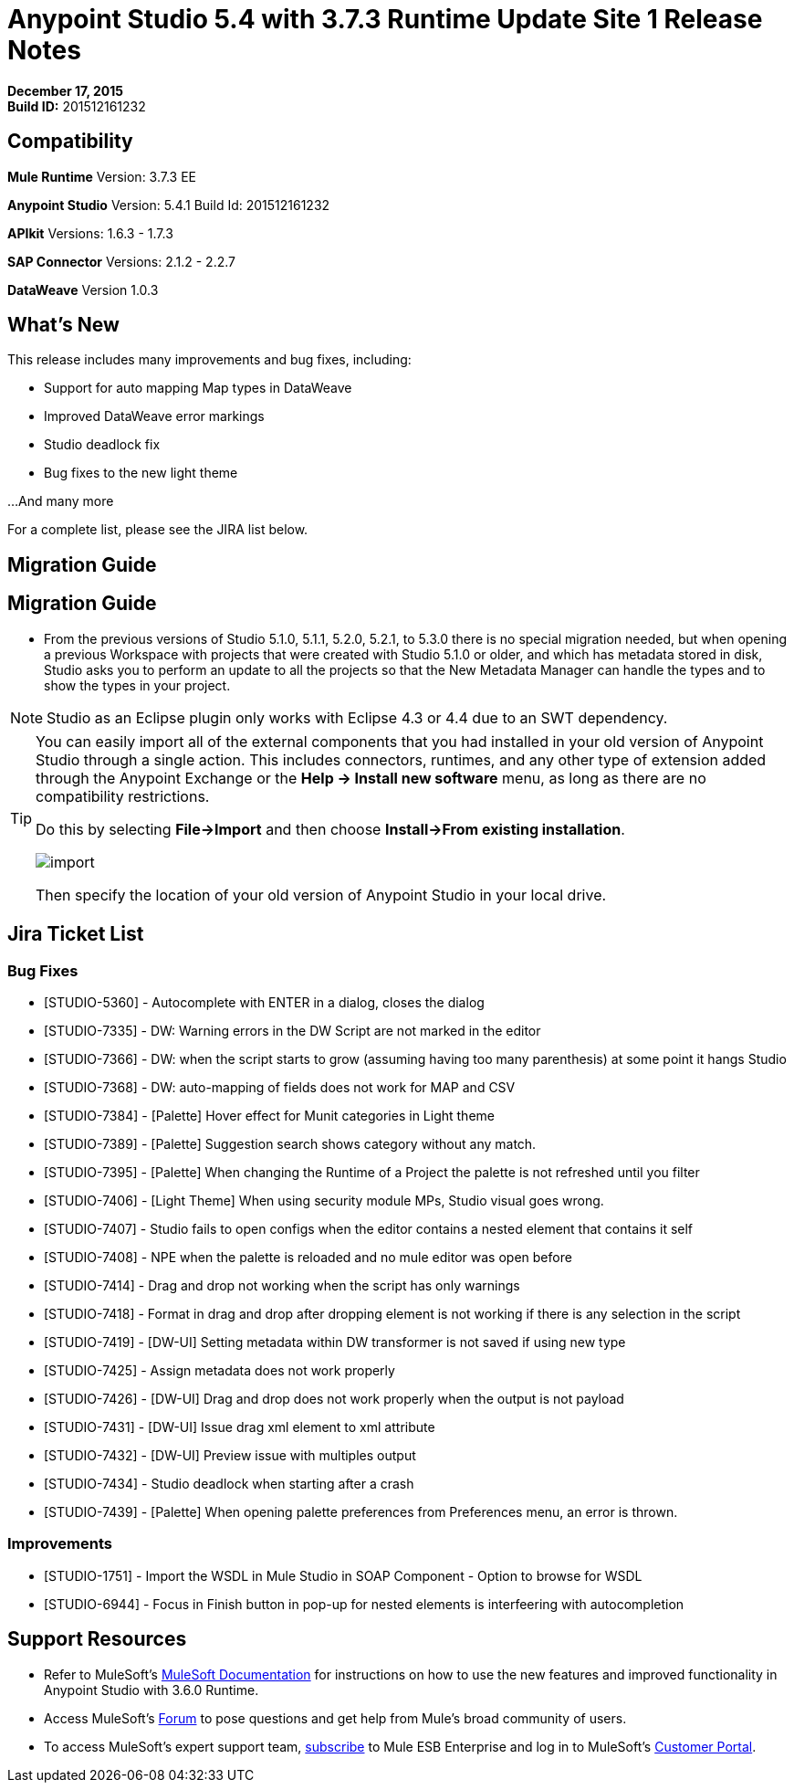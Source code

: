 = Anypoint Studio 5.4 with 3.7.3 Runtime Update Site 1 Release Notes
:keywords: release notes, anypoint studio


*December 17, 2015* +
*Build ID:* 201512161232

== Compatibility

*Mule Runtime*
Version: 3.7.3 EE

*Anypoint Studio*
Version: 5.4.1
Build Id: 201512161232

*APIkit*
Versions: 1.6.3 - 1.7.3

*SAP Connector*
Versions: 2.1.2 - 2.2.7

*DataWeave*
Version 1.0.3

== What's New

This release includes many improvements and bug fixes, including:

* Support for auto mapping Map types in DataWeave
* Improved DataWeave error markings
* Studio deadlock fix
* Bug fixes to the new light theme

...And many more


For a complete list, please see the JIRA list below.

== Migration Guide

== Migration Guide

* From the previous versions of Studio 5.1.0, 5.1.1, 5.2.0, 5.2.1, to 5.3.0 there is no special migration needed, but when opening a previous Workspace with projects that were created with Studio 5.1.0 or older, and which has metadata stored in disk, Studio asks you to perform an update to all the projects so that the New Metadata Manager can handle the types and to show the types in your project.

[NOTE]
Studio as an Eclipse plugin only works with Eclipse 4.3 or 4.4 due to an SWT dependency.

[TIP]
====
You can easily import all of the external components that you had installed in your old version of Anypoint Studio through a single action. This includes connectors, runtimes, and any other type of extension added through the Anypoint Exchange or the ​*Help -> Install new software*​ menu, as long as there are no compatibility restrictions.

Do this by selecting *File->Import* and then choose *Install->From existing installation*.

image:import_extensions.png[import]

Then specify the location of your old version of Anypoint Studio in your local drive.
====

== Jira Ticket List


=== Bug Fixes

* [STUDIO-5360] - Autocomplete with ENTER in a dialog, closes the dialog
* [STUDIO-7335] - DW: Warning errors in the DW Script are not marked in the editor
* [STUDIO-7366] - DW: when the script starts to grow (assuming having too many parenthesis) at some point it hangs Studio
* [STUDIO-7368] - DW: auto-mapping of fields does not work for MAP and CSV
* [STUDIO-7384] - [Palette] Hover effect for Munit categories in Light theme
* [STUDIO-7389] - [Palette] Suggestion search shows category without any match.
* [STUDIO-7395] - [Palette] When changing the Runtime of a Project the palette is not refreshed until you filter
* [STUDIO-7406] - [Light Theme] When using security module MPs, Studio visual goes wrong.
* [STUDIO-7407] - Studio fails to open configs when the editor contains a nested element that contains it self
* [STUDIO-7408] - NPE when the palette is reloaded and no mule editor was open before
* [STUDIO-7414] - Drag and drop not working when the script has only warnings
* [STUDIO-7418] - Format in drag and drop after dropping element is not working if there is any selection in the script
* [STUDIO-7419] - [DW-UI] Setting metadata within DW transformer is not saved if using new type
* [STUDIO-7425] - Assign metadata does not work properly
* [STUDIO-7426] - [DW-UI] Drag and drop does not work properly when the output is not payload
* [STUDIO-7431] - [DW-UI] Issue drag xml element to xml attribute
* [STUDIO-7432] - [DW-UI] Preview issue with multiples output
* [STUDIO-7434] - Studio deadlock when starting after a crash
* [STUDIO-7439] - [Palette] When opening palette preferences from Preferences menu, an error is thrown.

=== Improvements

* [STUDIO-1751] - Import the WSDL in Mule Studio in SOAP Component - Option to browse for WSDL
* [STUDIO-6944] - Focus in Finish button in pop-up for nested elements is interfeering with autocompletion



== Support Resources

* Refer to MuleSoft’s link:http://www.mulesoft.org/documentation/display/current/Home[MuleSoft Documentation] for instructions on how to use the new features and improved functionality in Anypoint Studio with 3.6.0 Runtime.
* Access MuleSoft’s link:http://forum.mulesoft.org/mulesoft[Forum] to pose questions and get help from Mule’s broad community of users.
* To access MuleSoft’s expert support team, link:http://www.mulesoft.com/mule-esb-subscription[subscribe] to Mule ESB Enterprise and log in to MuleSoft’s link:http://www.mulesoft.com/support-login[Customer Portal].

